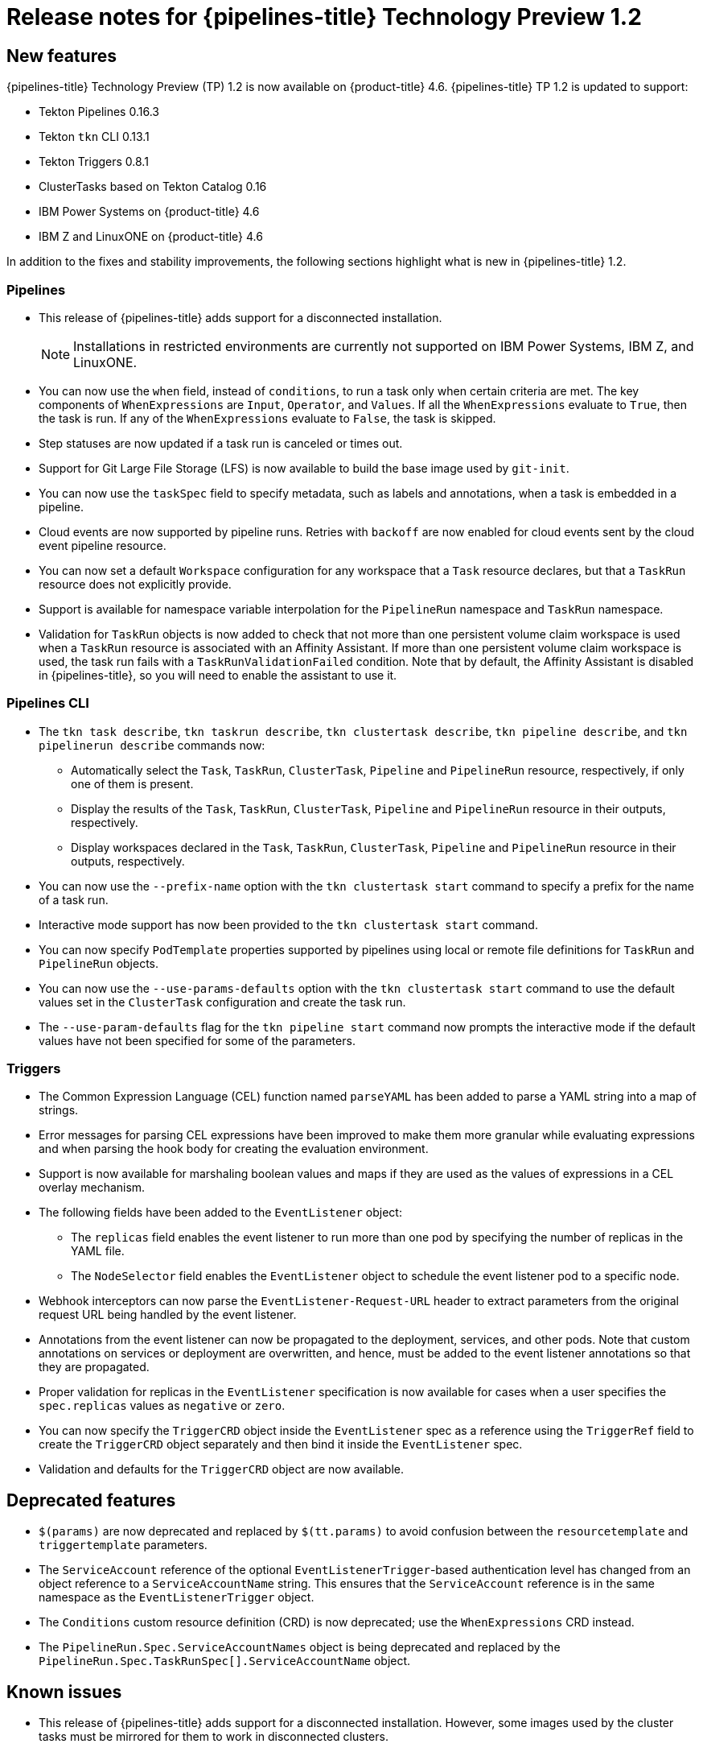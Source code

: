 // Module included in the following assembly:
//
// * openshift_pipelines/op-release-notes.adoc

[id="op-release-notes-1-2_{context}"]
= Release notes for {pipelines-title} Technology Preview 1.2

[id="new-features-1-2_{context}"]
== New features
{pipelines-title} Technology Preview (TP) 1.2 is now available on {product-title} 4.6. {pipelines-title} TP 1.2 is updated to support:

* Tekton Pipelines 0.16.3
* Tekton `tkn` CLI 0.13.1
* Tekton Triggers 0.8.1
* ClusterTasks based on Tekton Catalog 0.16
* IBM Power Systems on {product-title} 4.6
* IBM Z and LinuxONE on {product-title} 4.6

In addition to the fixes and stability improvements, the following sections highlight what is new in {pipelines-title} 1.2.

[id="pipeline-new-features-1-2_{context}"]
=== Pipelines

* This release of {pipelines-title} adds support for a disconnected installation.

+
[NOTE]
====
Installations in restricted environments are currently not supported on IBM Power Systems, IBM Z, and LinuxONE.
====

* You can now use the `when` field, instead of `conditions`, to run a task only when certain criteria are met. The key components of `WhenExpressions` are `Input`, `Operator`, and `Values`. If all the `WhenExpressions` evaluate to `True`, then the task is run. If any of the `WhenExpressions` evaluate to `False`, the task is skipped.
* Step statuses are now updated if a task run is canceled or times out.
* Support for Git Large File Storage (LFS) is now available to build the base image used by `git-init`.
* You can now use the `taskSpec` field to specify metadata, such as labels and annotations, when a task is embedded in a pipeline.
* Cloud events are now supported by pipeline runs. Retries with `backoff` are now enabled for cloud events sent by the cloud event pipeline resource.
* You can now set a default `Workspace` configuration for any workspace that a `Task` resource declares, but that a `TaskRun` resource does not explicitly provide.
* Support is available for namespace variable interpolation for the `PipelineRun` namespace and `TaskRun` namespace.
* Validation for `TaskRun` objects is now added to check that not more than one persistent volume claim workspace is used when a `TaskRun` resource is associated with an Affinity Assistant. If more than one persistent volume claim workspace is used, the task run fails with a `TaskRunValidationFailed` condition. Note that by default, the Affinity Assistant is disabled in {pipelines-title}, so you will need to enable the assistant to use it.

[id="cli-new-features-1-2_{context}"]
=== Pipelines CLI

* The `tkn task describe`, `tkn taskrun describe`,  `tkn clustertask describe`, `tkn pipeline describe`, and `tkn pipelinerun describe` commands now:
** Automatically select the `Task`, `TaskRun`, `ClusterTask`, `Pipeline` and `PipelineRun` resource, respectively, if only one of them is present.
** Display the results of the `Task`, `TaskRun`, `ClusterTask`, `Pipeline` and `PipelineRun` resource in their outputs, respectively.
** Display workspaces declared in the `Task`, `TaskRun`, `ClusterTask`, `Pipeline` and `PipelineRun` resource in their outputs, respectively.
* You can now use the `--prefix-name` option with the `tkn clustertask start` command to specify a prefix for the name of a task run.
* Interactive mode support has now been provided to the `tkn clustertask start` command.
* You can now specify `PodTemplate` properties supported by pipelines using local or remote file definitions for `TaskRun` and `PipelineRun` objects.
* You can now use the `--use-params-defaults` option with the `tkn clustertask start` command to use the default values set in the `ClusterTask` configuration and create the task run.
* The `--use-param-defaults` flag for the `tkn pipeline start` command now prompts the interactive mode if the default values have not been specified for some of the parameters.

[id="triggers-new-features-1-2_{context}"]
=== Triggers

* The Common Expression Language (CEL) function named `parseYAML` has been added to parse a YAML string into a map of strings.
* Error messages for parsing CEL expressions have been improved to make them more granular while evaluating expressions and when parsing the hook body for creating the evaluation environment.
* Support is now available for marshaling boolean values and maps if they are used as the values of expressions in a CEL overlay mechanism.
* The following fields have been added to the `EventListener` object:
** The `replicas` field enables the event listener to run more than one pod by specifying the number of replicas in the YAML file.
** The `NodeSelector` field enables the `EventListener` object to schedule the event listener pod to a specific node.
* Webhook interceptors can now parse the `EventListener-Request-URL` header to extract parameters from the original request URL being handled by the event listener.
* Annotations from the event listener can now be propagated to the deployment, services, and other pods. Note that custom annotations on services or deployment are overwritten, and hence, must be added to the event listener annotations so that they are propagated.
* Proper validation for replicas in the `EventListener` specification is now available for cases when a user specifies the `spec.replicas` values as `negative` or `zero`.
* You can now specify the `TriggerCRD` object inside the `EventListener` spec as a reference using the `TriggerRef` field to create the `TriggerCRD` object separately and then bind it inside the `EventListener` spec.
* Validation and defaults for the `TriggerCRD` object are now available.

[id="deprecated-features-1-2_{context}"]
== Deprecated features

* `$(params)` are now deprecated and replaced by `$(tt.params)` to avoid confusion between the `resourcetemplate` and `triggertemplate` parameters.
* The `ServiceAccount` reference of the optional `EventListenerTrigger`-based authentication level has changed from an object reference to a `ServiceAccountName` string. This ensures that the `ServiceAccount` reference is in the same namespace as the `EventListenerTrigger` object.
* The `Conditions` custom resource definition (CRD) is now deprecated; use the `WhenExpressions` CRD instead.
* The `PipelineRun.Spec.ServiceAccountNames` object is being deprecated and replaced by the `PipelineRun.Spec.TaskRunSpec[].ServiceAccountName` object.

[id="known-issues-1-2_{context}"]
== Known issues

* This release of {pipelines-title} adds support for a disconnected installation. However, some images used by the cluster tasks must be mirrored for them to work in disconnected clusters.
* Pipelines in the `openshift` namespace are not deleted after you uninstall the {pipelines-title} Operator. Use the `oc delete pipelines -n openshift --all` command to delete the pipelines.
* Uninstalling the {pipelines-title} Operator does not remove the event listeners.
+
As a workaround, to remove the `EventListener` and `Pod` CRDs:
+
. Edit the `EventListener` object with the `foregroundDeletion` finalizers:
+
[source,terminal]
----
oc patch el/<eventlistener_name> -p '{"metadata":{"finalizers":["foregroundDeletion"]}}' --type=merge
----
+
For example:
+
[source,terminal]
----
oc patch el/github-listener-interceptor -p '{"metadata":{"finalizers":["foregroundDeletion"]}}' --type=merge
----
+
. Delete the `EventListener` CRD:
+
[source,terminal]
----
oc patch crd/eventlisteners.triggers.tekton.dev -p '{"metadata":{"finalizers":[]}}' --type=merge
----

* When you run a multi-arch container image task without command specification on an IBM Power Systems (ppc64le) or IBM Z (s390x) cluster, the `TaskRun` resource fails with the following error:
+
[source,terminal]
----
Error executing command: fork/exec /bin/bash: exec format error
----
+
As a workaround, use an architecture specific container image or specify the sha256 digest to point to the correct architecture.
To get the sha256 digest enter:
+
[source,terminal]
----
$ skopeo inspect --raw <image_name>| jq '.manifests[] | select(.platform.architecture == "<architecture>") | .digest'
----

[id="fixed-issues-1-2_{context}"]
== Fixed issues

* A simple syntax validation to check the CEL filter, overlays in the Webhook validator, and the expressions in the interceptor has now been added.
* Triggers no longer overwrite annotations set on the underlying deployment and service objects.
* Previously, an event listener would stop accepting events. This fix adds an idle timeout of 120 seconds for the `EventListener` sink to resolve this issue.
* Previously, canceling a pipeline run with a `Failed(Canceled)` state gave a success message. This has been fixed to display an error instead.
* The `tkn eventlistener list` command now provides the status of the listed event listeners, thus enabling you to easily identify the available ones.
* Consistent error messages are now displayed for the `triggers list` and `triggers describe` commands when triggers are not installed or when a resource cannot be found.
* Previously, a large number of idle connections would build up during cloud event delivery. The `DisableKeepAlives: true` parameter was added to the `cloudeventclient` config to fix this issue. Thus, a new connection is set up for every cloud event.
* Previously, the `creds-init` code would write empty files to the disk even if credentials of a given type were not provided. This fix modifies the `creds-init` code to write files for only those credentials that have actually been mounted from correctly annotated secrets.
